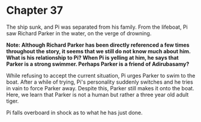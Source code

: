 * Chapter 37
  The ship sunk, and Pi was separated from his family. From the lifeboat, Pi saw Richard Parker in the water, on the verge of drowning.

  *Note: Although Richard Parker has been directly referenced a few times throughout the story, it seems that we still do not know much about him. What is his relationship to Pi? When Pi is yelling at him, he says that Parker is a strong swimmer. Perhaps Parker is a friend of Adirubasamy?*

  While refusing to accept the current situation, Pi urges Parker to swim to the boat. After a while of trying, Pi's personality suddenly switches and he tries in vain to force Parker away. Despite this, Parker still makes it onto the boat. Here, we learn that Parker is not a human but rather a three year old adult tiger.
  
  Pi falls overboard in shock as to what he has just done.
